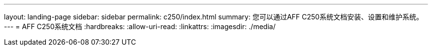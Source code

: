 ---
layout: landing-page 
sidebar: sidebar 
permalink: c250/index.html 
summary: 您可以通过AFF C250系统文档安装、设置和维护系统。 
---
= AFF C250系统文档
:hardbreaks:
:allow-uri-read: 
:linkattrs: 
:imagesdir: ./media/


